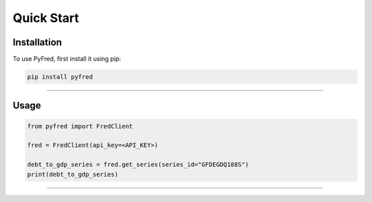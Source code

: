 Quick Start
=====

.. _installation:

Installation
------------

To use PyFred, first install it using pip:

.. code-block:: console

   pip install pyfred

----------------

Usage
------------

.. code-block:: console

   from pyfred import FredClient

   fred = FredClient(api_key=<API_KEY>)

   debt_to_gdp_series = fred.get_series(series_id="GFDEGDQ188S")
   print(debt_to_gdp_series)

----------------


